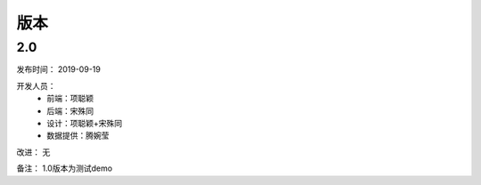 ================
版本
================


2.0
-------------
发布时间：
2019-09-19


开发人员：
    - 前端：项聪颖
    - 后端：宋殊同
    - 设计：项聪颖+宋殊同
    - 数据提供：腾婉莹

改进：
无

备注：
1.0版本为测试demo